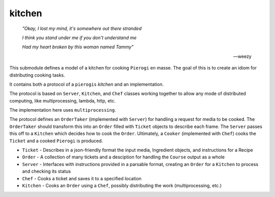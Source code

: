 kitchen
================

   *"Okay, I lost my mind, it's somewhere out there stranded*

   *I think you stand under me if you don't understand me*

   *Had my heart broken by this woman named Tammy"*

   -- weezy

This submodule defines a model of a kitchen for cooking ``Pierogi`` en masse.
The goal of this is to create an idiom for distributing cooking tasks.

It contains both a protocol of a ``pierogis`` *kitchen* and an implementation.

The protocol is based on ``Server``, ``Kitchen``, and ``Chef`` classes working together to
allow any mode of distributed computing, like multiprocessing, lambda, http, etc.

The implementation here uses ``multiprocessing``.

The protocol defines an ``OrderTaker`` (implemented with ``Server``) for handling a request for
media to be cooked. The ``OrderTaker`` should transform this into an ``Order`` filled
with ``Ticket`` objects to describe each frame. The ``Server`` passes this off to
a ``Kitchen`` which decides how to cook the ``Order``. Ultimately, a
``Cooker`` (implemented with ``Chef``) cooks the ``Ticket`` and a cooked ``Pierogi`` is produced.

- ``Ticket``
  - Describes in a json-friendly format the input media, Ingredient objects, and instructions for a Recipe
- ``Order``
  - A collection of many tickets and a desciption for handling the ``Course`` output as a whole
- ``Server``
  - Interfaces with instructions provided in a parsable format, creating an ``Order`` for a ``Kitchen`` to process and checking its status
- ``Chef``
  - Cooks a ticket and saves it to a specified location
- ``Kitchen``
  - Cooks an ``Order`` using a ``Chef``, possibly distributing the work (multiprocessing, etc.)